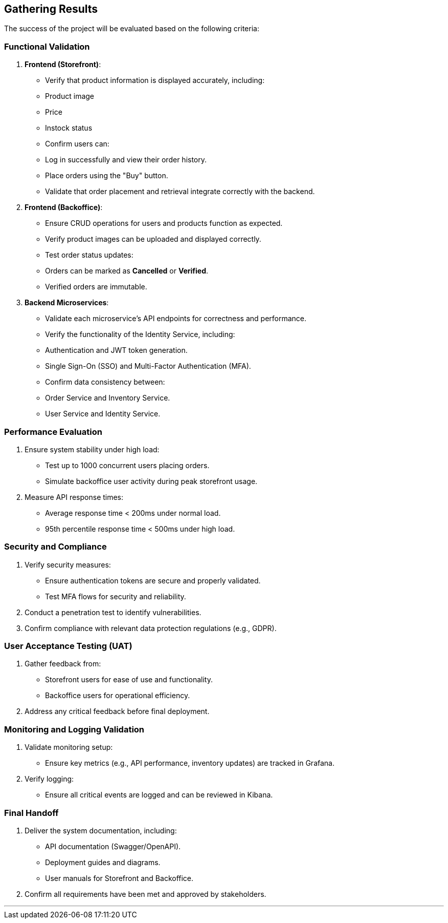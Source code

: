 == Gathering Results

The success of the project will be evaluated based on the following criteria:

=== Functional Validation
1. **Frontend (Storefront)**:
   - Verify that product information is displayed accurately, including:
     - Product image
     - Price
     - Instock status
   - Confirm users can:
     - Log in successfully and view their order history.
     - Place orders using the "Buy" button.
   - Validate that order placement and retrieval integrate correctly with the backend.

2. **Frontend (Backoffice)**:
   - Ensure CRUD operations for users and products function as expected.
   - Verify product images can be uploaded and displayed correctly.
   - Test order status updates:
     - Orders can be marked as **Cancelled** or **Verified**.
     - Verified orders are immutable.

3. **Backend Microservices**:
   - Validate each microservice's API endpoints for correctness and performance.
   - Verify the functionality of the Identity Service, including:
     - Authentication and JWT token generation.
     - Single Sign-On (SSO) and Multi-Factor Authentication (MFA).
   - Confirm data consistency between:
     - Order Service and Inventory Service.
     - User Service and Identity Service.

=== Performance Evaluation
1. Ensure system stability under high load:
   - Test up to 1000 concurrent users placing orders.
   - Simulate backoffice user activity during peak storefront usage.
2. Measure API response times:
   - Average response time < 200ms under normal load.
   - 95th percentile response time < 500ms under high load.

=== Security and Compliance
1. Verify security measures:
   - Ensure authentication tokens are secure and properly validated.
   - Test MFA flows for security and reliability.
2. Conduct a penetration test to identify vulnerabilities.
3. Confirm compliance with relevant data protection regulations (e.g., GDPR).

=== User Acceptance Testing (UAT)
1. Gather feedback from:
   - Storefront users for ease of use and functionality.
   - Backoffice users for operational efficiency.
2. Address any critical feedback before final deployment.

=== Monitoring and Logging Validation
1. Validate monitoring setup:
   - Ensure key metrics (e.g., API performance, inventory updates) are tracked in Grafana.
2. Verify logging:
   - Ensure all critical events are logged and can be reviewed in Kibana.

=== Final Handoff
1. Deliver the system documentation, including:
   - API documentation (Swagger/OpenAPI).
   - Deployment guides and diagrams.
   - User manuals for Storefront and Backoffice.
2. Confirm all requirements have been met and approved by stakeholders.

---